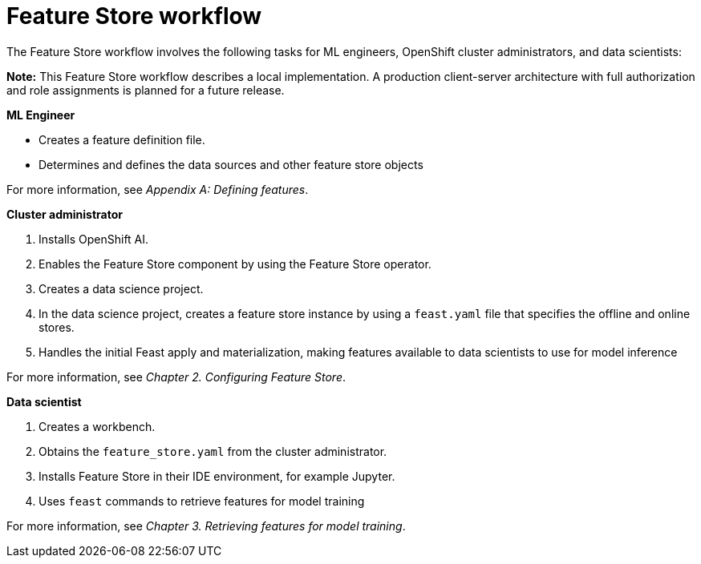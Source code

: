 :_module-type: CONCEPT

[id='feature-store-workflow_{context}']
=  Feature Store workflow

The Feature Store workflow involves the following tasks for ML engineers, OpenShift cluster administrators, and data scientists:	

*Note:* This Feature Store workflow describes a local implementation. A production client-server architecture with full authorization and role assignments is planned for a future release.


*ML Engineer*

* Creates a feature definition file.
* Determines and defines the data sources and other feature store objects

For more information, see _Appendix A: Defining features_.


*Cluster administrator*

. Installs OpenShift AI.
. Enables the Feature Store component by using the Feature Store operator.
. Creates a data science project.
. In the data science project, creates a feature store instance by using a `feast.yaml` file that specifies the offline and online stores.
. Handles the initial Feast apply and materialization, making features available to data scientists to use for model inference

For more information, see _Chapter 2. Configuring Feature Store_.

*Data scientist*

. Creates a workbench.
. Obtains the `feature_store.yaml` from the cluster administrator.
. Installs Feature Store in their IDE environment, for example Jupyter.
. Uses `feast` commands to retrieve features for model training

For more information, see _Chapter 3. Retrieving features for model training_.